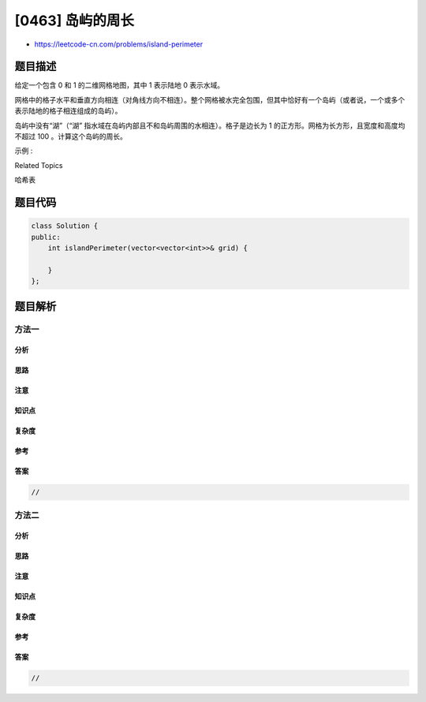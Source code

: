 [0463] 岛屿的周长
=================

-  https://leetcode-cn.com/problems/island-perimeter

题目描述
--------

.. raw:: html

   <p>

给定一个包含 0 和 1 的二维网格地图，其中 1 表示陆地 0 表示水域。

.. raw:: html

   </p>

.. raw:: html

   <p>

网格中的格子水平和垂直方向相连（对角线方向不相连）。整个网格被水完全包围，但其中恰好有一个岛屿（或者说，一个或多个表示陆地的格子相连组成的岛屿）。

.. raw:: html

   </p>

.. raw:: html

   <p>

岛屿中没有“湖”（“湖”
指水域在岛屿内部且不和岛屿周围的水相连）。格子是边长为 1
的正方形。网格为长方形，且宽度和高度均不超过 100 。计算这个岛屿的周长。

.. raw:: html

   </p>

.. raw:: html

   <p>

 

.. raw:: html

   </p>

.. raw:: html

   <p>

示例 :

.. raw:: html

   </p>

.. raw:: html

   <pre><strong>输入:</strong>
   [[0,1,0,0],
    [1,1,1,0],
    [0,1,0,0],
    [1,1,0,0]]

   <strong>输出:</strong> 16

   <strong>解释:</strong> 它的周长是下面图片中的 16 个黄色的边：

   <img src="https://raw.githubusercontent.com/algoboy101/LeetCodeCrowdsource/master/imgs/island.png">
   </pre>

.. raw:: html

   <div>

.. raw:: html

   <div>

Related Topics

.. raw:: html

   </div>

.. raw:: html

   <div>

.. raw:: html

   <li>

哈希表

.. raw:: html

   </li>

.. raw:: html

   </div>

.. raw:: html

   </div>

题目代码
--------

.. code:: cpp

    class Solution {
    public:
        int islandPerimeter(vector<vector<int>>& grid) {

        }
    };

题目解析
--------

方法一
~~~~~~

分析
^^^^

思路
^^^^

注意
^^^^

知识点
^^^^^^

复杂度
^^^^^^

参考
^^^^

答案
^^^^

.. code:: cpp

    //

方法二
~~~~~~

分析
^^^^

思路
^^^^

注意
^^^^

知识点
^^^^^^

复杂度
^^^^^^

参考
^^^^

答案
^^^^

.. code:: cpp

    //
